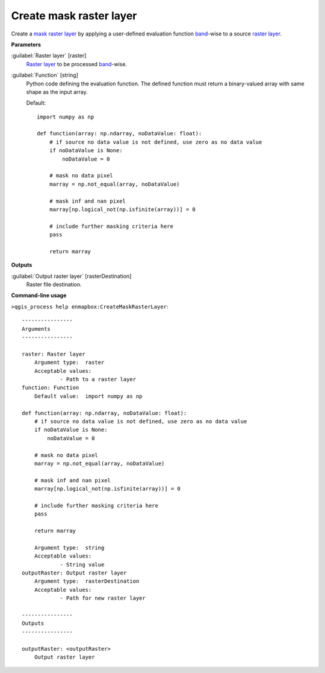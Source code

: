 .. _Create mask raster layer:

************************
Create mask raster layer
************************

Create a `mask raster layer <https://enmap-box.readthedocs.io/en/latest/general/glossary.html#term-mask-raster-layer>`_ by applying a user-defined evaluation function `band <https://enmap-box.readthedocs.io/en/latest/general/glossary.html#term-band>`_-wise to a source `raster layer <https://enmap-box.readthedocs.io/en/latest/general/glossary.html#term-raster-layer>`_. 

**Parameters**


:guilabel:`Raster layer` [raster]
    `Raster layer <https://enmap-box.readthedocs.io/en/latest/general/glossary.html#term-raster-layer>`_ to be processed `band <https://enmap-box.readthedocs.io/en/latest/general/glossary.html#term-band>`_-wise.


:guilabel:`Function` [string]
    Python code defining the evaluation function. The defined function must return a binary-valued array with same shape as the input array.

    Default::

        import numpy as np
        
        def function(array: np.ndarray, noDataValue: float):
            # if source no data value is not defined, use zero as no data value
            if noDataValue is None:
                noDataValue = 0
        
            # mask no data pixel
            marray = np.not_equal(array, noDataValue)
        
            # mask inf and nan pixel
            marray[np.logical_not(np.isfinite(array))] = 0
        
            # include further masking criteria here
            pass
        
            return marray
        
**Outputs**


:guilabel:`Output raster layer` [rasterDestination]
    Raster file destination.

**Command-line usage**

``>qgis_process help enmapbox:CreateMaskRasterLayer``::

    ----------------
    Arguments
    ----------------
    
    raster: Raster layer
    	Argument type:	raster
    	Acceptable values:
    		- Path to a raster layer
    function: Function
    	Default value:	import numpy as np
    
    def function(array: np.ndarray, noDataValue: float):
        # if source no data value is not defined, use zero as no data value
        if noDataValue is None:
            noDataValue = 0
    
        # mask no data pixel
        marray = np.not_equal(array, noDataValue)
    
        # mask inf and nan pixel
        marray[np.logical_not(np.isfinite(array))] = 0
    
        # include further masking criteria here
        pass
    
        return marray
    
    	Argument type:	string
    	Acceptable values:
    		- String value
    outputRaster: Output raster layer
    	Argument type:	rasterDestination
    	Acceptable values:
    		- Path for new raster layer
    
    ----------------
    Outputs
    ----------------
    
    outputRaster: <outputRaster>
    	Output raster layer
    
    